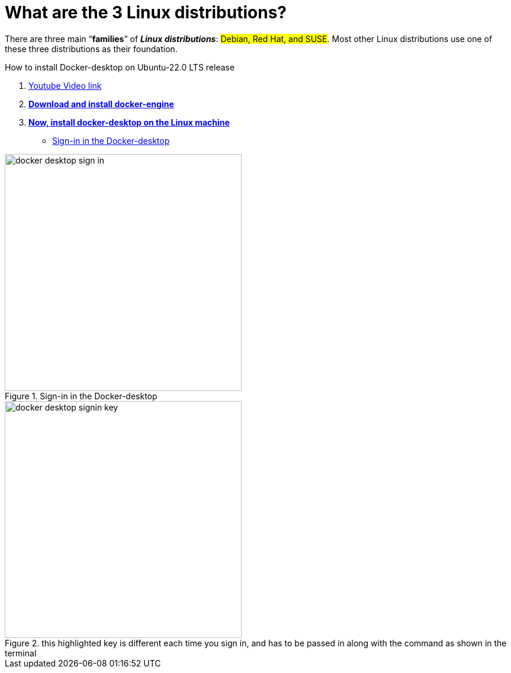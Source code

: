 = What are the 3 Linux distributions?

There are three main “*families*” of _**Linux distributions**_: #Debian, Red Hat, and SUSE#. Most other Linux distributions use one of these three distributions as their foundation.

.How to install Docker-desktop on Ubuntu-22.0 LTS release

. https://www.youtube.com/watch?v=Vplj9b0L_1Y&ab_channel=Abstractprogrammer[Youtube Video link]
. https://docs.docker.com/engine/install/ubuntu/[*Download and install docker-engine*]
. https://docs.docker.com/desktop/install/linux-install/[*Now, install docker-desktop on the Linux machine*]
** https://docs.docker.com/desktop/get-started/#credentials-management-for-linux-users[Sign-in in the Docker-desktop]

.Sign-in in the Docker-desktop
image::images/docker-desktop-sign-in.png[width=400,float=left]

.this highlighted key is different each time you sign in, and has to be passed in along with the command as shown in the terminal
image::images/docker-desktop-signin-key.png[width=400]